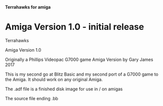 *Terrahawks for amiga*

* Amiga Version 1.0 - initial release
Terrahawks

Amiga Version 1.0

Originally a Phillips Videopac G7000 game
Amiga Version by Gary James 2017

This is my second go at Blitz Basic and my second port of a G7000 game to the
Amiga.
It should work on any original Amiga.

The .adf file is a finished disk image for use in / on amigas

The source file ending .bb

